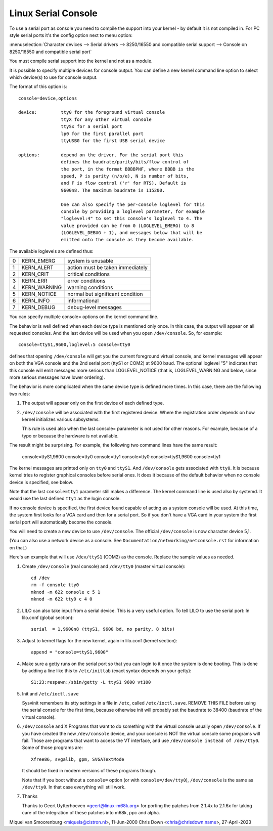 .. _serial_console:

Linux Serial Console
====================

To use a serial port as console you need to compile the support into your
kernel - by default it is not compiled in. For PC style serial ports
it's the config option next to menu option:

:menuselection:`Character devices --> Serial drivers --> 8250/16550 and compatible serial support --> Console on 8250/16550 and compatible serial port`

You must compile serial support into the kernel and not as a module.

It is possible to specify multiple devices for console output. You can
define a new kernel command line option to select which device(s) to
use for console output.

The format of this option is::

	console=device,options

	device:		tty0 for the foreground virtual console
			ttyX for any other virtual console
			ttySx for a serial port
			lp0 for the first parallel port
			ttyUSB0 for the first USB serial device

	options:	depend on the driver. For the serial port this
			defines the baudrate/parity/bits/flow control of
			the port, in the format BBBBPNF, where BBBB is the
			speed, P is parity (n/o/e), N is number of bits,
			and F is flow control ('r' for RTS). Default is
			9600n8. The maximum baudrate is 115200.

			One can also specify the per-console loglevel for this
			console by providing a loglevel parameter, for example
			"loglevel:4" to set this console's loglevel to 4. The
			value provided can be from 0 (LOGLEVEL_EMERG) to 8
			(LOGLEVEL_DEBUG + 1), and messages below that will be
			emitted onto the console as they become available.

The available loglevels are defined thus:

+---+--------------+-----------------------------------+
| 0 | KERN_EMERG   | system is unusable                |
+---+--------------+-----------------------------------+
| 1 | KERN_ALERT   | action must be taken immediately  |
+---+--------------+-----------------------------------+
| 2 | KERN_CRIT    | critical conditions               |
+---+--------------+-----------------------------------+
| 3 | KERN_ERR     | error conditions                  |
+---+--------------+-----------------------------------+
| 4 | KERN_WARNING | warning conditions                |
+---+--------------+-----------------------------------+
| 5 | KERN_NOTICE  | normal but significant condition  |
+---+--------------+-----------------------------------+
| 6 | KERN_INFO    | informational                     |
+---+--------------+-----------------------------------+
| 7 | KERN_DEBUG   | debug-level messages              |
+---+--------------+-----------------------------------+

You can specify multiple console= options on the kernel command line.

The behavior is well defined when each device type is mentioned only once.
In this case, the output will appear on all requested consoles. And
the last device will be used when you open ``/dev/console``.
So, for example::

	console=ttyS1,9600,loglevel:5 console=tty0

defines that opening ``/dev/console`` will get you the current foreground
virtual console, and kernel messages will appear on both the VGA console and
the 2nd serial port (ttyS1 or COM2) at 9600 baud. The optional loglevel "5"
indicates that this console will emit messages more serious than
LOGLEVEL_NOTICE (that is, LOGLEVEL_WARNING and below, since more serious
messages have lower ordering).

The behavior is more complicated when the same device type is defined more
times. In this case, there are the following two rules:

1. The output will appear only on the first device of each defined type.

2. ``/dev/console`` will be associated with the first registered device.
   Where the registration order depends on how kernel initializes various
   subsystems.

   This rule is used also when the last console= parameter is not used
   for other reasons. For example, because of a typo or because
   the hardware is not available.

The result might be surprising. For example, the following two command
lines have the same result:

	console=ttyS1,9600 console=tty0 console=tty1
	console=tty0 console=ttyS1,9600 console=tty1

The kernel messages are printed only on ``tty0`` and ``ttyS1``. And
``/dev/console`` gets associated with ``tty0``. It is because kernel
tries to register graphical consoles before serial ones. It does it
because of the default behavior when no console device is specified,
see below.

Note that the last ``console=tty1`` parameter still makes a difference.
The kernel command line is used also by systemd. It would use the last
defined ``tty1`` as the login console.

If no console device is specified, the first device found capable of
acting as a system console will be used. At this time, the system
first looks for a VGA card and then for a serial port. So if you don't
have a VGA card in your system the first serial port will automatically
become the console.

You will need to create a new device to use ``/dev/console``. The official
``/dev/console`` is now character device 5,1.

(You can also use a network device as a console.  See
``Documentation/networking/netconsole.rst`` for information on that.)

Here's an example that will use ``/dev/ttyS1`` (COM2) as the console.
Replace the sample values as needed.

1. Create ``/dev/console`` (real console) and ``/dev/tty0`` (master virtual
   console)::

     cd /dev
     rm -f console tty0
     mknod -m 622 console c 5 1
     mknod -m 622 tty0 c 4 0

2. LILO can also take input from a serial device. This is a very
   useful option. To tell LILO to use the serial port:
   In lilo.conf (global section)::

     serial  = 1,9600n8 (ttyS1, 9600 bd, no parity, 8 bits)

3. Adjust to kernel flags for the new kernel,
   again in lilo.conf (kernel section)::

     append = "console=ttyS1,9600"

4. Make sure a getty runs on the serial port so that you can login to
   it once the system is done booting. This is done by adding a line
   like this to ``/etc/inittab`` (exact syntax depends on your getty)::

     S1:23:respawn:/sbin/getty -L ttyS1 9600 vt100

5. Init and ``/etc/ioctl.save``

   Sysvinit remembers its stty settings in a file in ``/etc``, called
   ``/etc/ioctl.save``. REMOVE THIS FILE before using the serial
   console for the first time, because otherwise init will probably
   set the baudrate to 38400 (baudrate of the virtual console).

6. ``/dev/console`` and X
   Programs that want to do something with the virtual console usually
   open ``/dev/console``. If you have created the new ``/dev/console`` device,
   and your console is NOT the virtual console some programs will fail.
   Those are programs that want to access the VT interface, and use
   ``/dev/console instead of /dev/tty0``. Some of those programs are::

     Xfree86, svgalib, gpm, SVGATextMode

   It should be fixed in modern versions of these programs though.

   Note that if you boot without a ``console=`` option (or with
   ``console=/dev/tty0``), ``/dev/console`` is the same as ``/dev/tty0``.
   In that case everything will still work.

7. Thanks

   Thanks to Geert Uytterhoeven <geert@linux-m68k.org>
   for porting the patches from 2.1.4x to 2.1.6x for taking care of
   the integration of these patches into m68k, ppc and alpha.

Miquel van Smoorenburg <miquels@cistron.nl>, 11-Jun-2000
Chris Down <chris@chrisdown.name>, 27-April-2023
